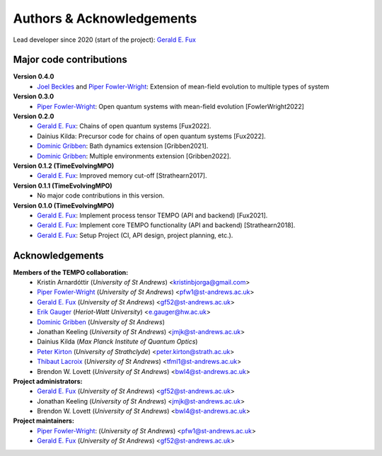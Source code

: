 Authors & Acknowledgements
==========================

Lead developer since 2020 (start of the project): `Gerald E. Fux <https://github.com/gefux>`_


Major code contributions
------------------------

**Version 0.4.0**
  - `Joel Beckles <https://github.com/JoelANB>`_ and `Piper Fowler-Wright <https://github.com/piperfw>`_: Extension of mean-field evolution to multiple types of system

**Version 0.3.0**
  - `Piper Fowler-Wright <https://github.com/piperfw>`_: Open quantum systems with mean-field evolution [FowlerWright2022]

**Version 0.2.0**
  - `Gerald E. Fux <https://github.com/gefux>`_: Chains of open quantum systems [Fux2022].
  - Dainius Kilda: Precursor code for chains of open quantum systems [Fux2022].
  - `Dominic Gribben <https://github.com/djgribben>`_: Bath dynamics extension [Gribben2021].
  - `Dominic Gribben <https://github.com/djgribben>`_: Multiple environments extension [Gribben2022].

**Version 0.1.2 (TimeEvolvingMPO)**
  - `Gerald E. Fux <https://github.com/gefux>`_: Improved memory cut-off [Strathearn2017].

**Version 0.1.1 (TimeEvolvingMPO)**
  - No major code contributions in this version.

**Version 0.1.0 (TimeEvolvingMPO)**
  - `Gerald E. Fux <https://github.com/gefux>`_: Implement process tensor TEMPO (API and backend) [Fux2021].
  - `Gerald E. Fux <https://github.com/gefux>`_: Implement core TEMPO functionality (API and backend) [Strathearn2018].
  - `Gerald E. Fux <https://github.com/gefux>`_: Setup Project (CI, API design, project planning, etc.).


Acknowledgements
----------------

**Members of the TEMPO collaboration:**
  - Kristín Arnardóttir (*University of St Andrews*) <kristinbjorga@gmail.com>
  - `Piper Fowler-Wright <https://github.com/piperfw>`_ (*University of St Andrews*) <pfw1@st-andrews.ac.uk>
  - `Gerald E. Fux <https://github.com/gefux>`_ (*University of St Andrews*) <gf52@st-andrews.ac.uk>
  - `Erik Gauger <https://github.com/erikgauger>`_ (*Heriot-Watt University*) <e.gauger@hw.ac.uk>
  - `Dominic Gribben <https://github.com/djgribben>`_ (*University of St Andrews*)
  - Jonathan Keeling (*University of St Andrews*) <jmjk@st-andrews.ac.uk>
  - Dainius Kilda (*Max Planck Institute of Quantum Optics*)
  - `Peter Kirton <https://github.com/peterkirton>`_ (*University of Strathclyde*) <peter.kirton@strath.ac.uk>
  - `Thibaut Lacroix <https://github.com/tfmlaX>`_ (*University of St Andrews*) <tfml1@st-andrews.ac.uk>
  - Brendon W. Lovett (*University of St Andrews*) <bwl4@st-andrews.ac.uk>

**Project administrators:**
  - `Gerald E. Fux <https://github.com/gefux>`_ (*University of St Andrews*) <gf52@st-andrews.ac.uk>
  - Jonathan Keeling (*University of St Andrews*) <jmjk@st-andrews.ac.uk>
  - Brendon W. Lovett (*University of St Andrews*) <bwl4@st-andrews.ac.uk>

**Project maintainers:**
  - `Piper Fowler-Wright <https://github.com/piperfw>`_: (*University of St Andrews*) <pfw1@st-andrews.ac.uk>
  - `Gerald E. Fux <https://github.com/gefux>`_ (*University of St Andrews*) <gf52@st-andrews.ac.uk>
